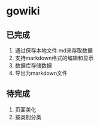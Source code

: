 * gowiki
** 已完成
1. 通过保存本地文件.md来存取数据
2. 支持markdown格式的编辑和显示
3. 数据库存储数据
4. 导出为markdown文件
** 待完成
1. 页面美化
2. 按类别分类
